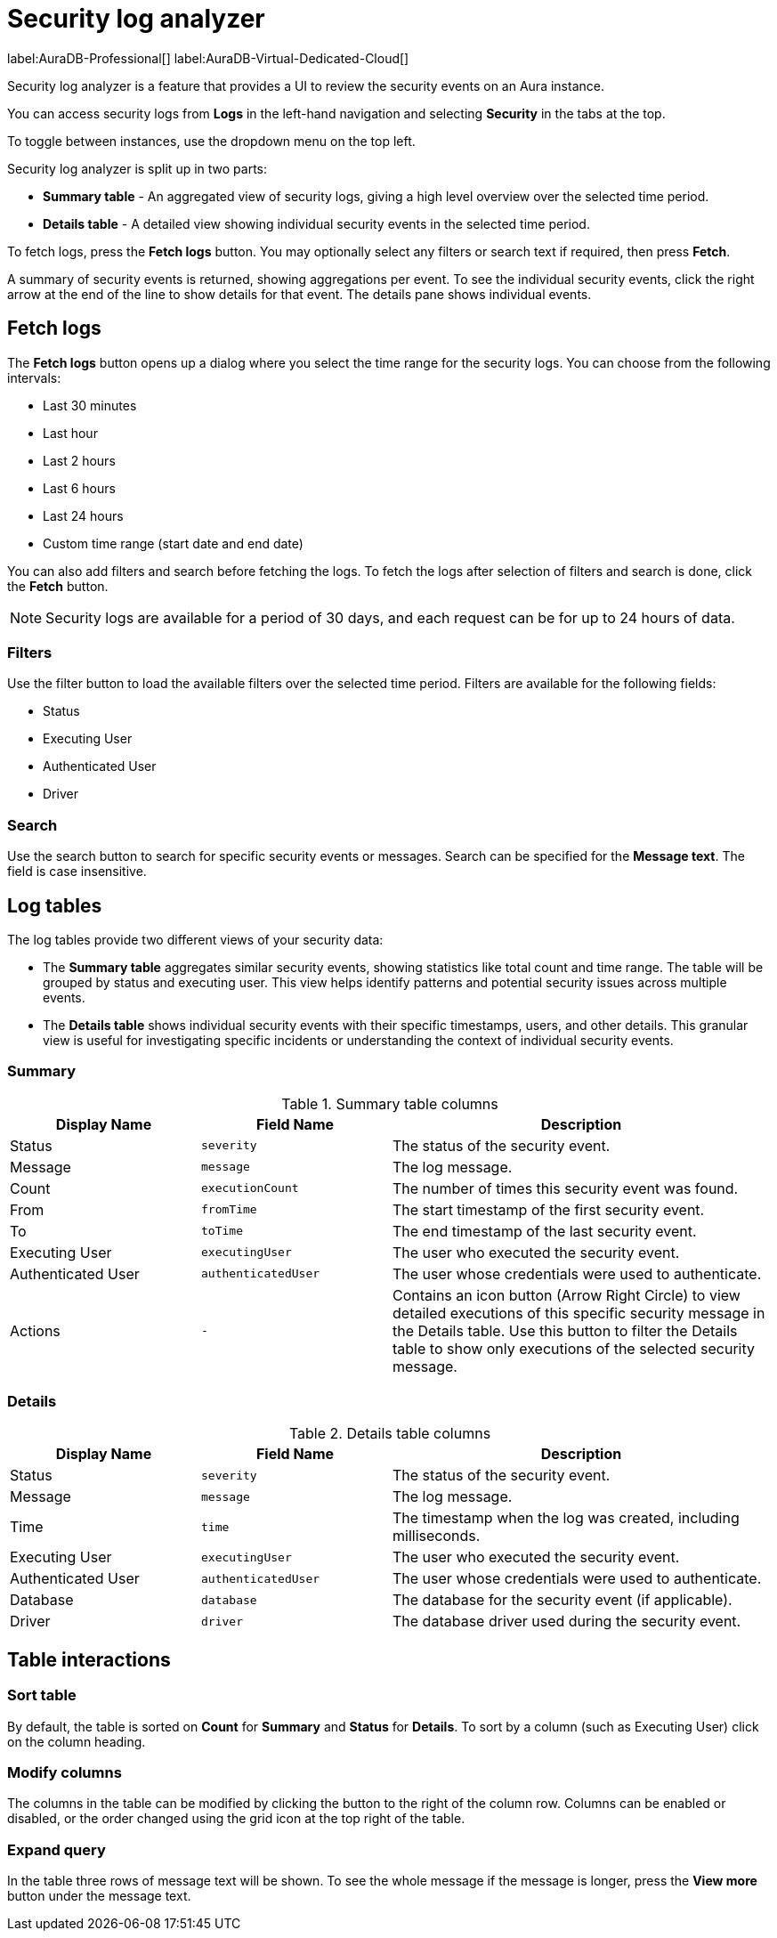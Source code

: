 :log-retention-days: 30
:max-request-hours: 24

[[aura-monitoring]]
= Security log analyzer

label:AuraDB-Professional[]
label:AuraDB-Virtual-Dedicated-Cloud[]

Security log analyzer is a feature that provides a UI to review the security events on an Aura instance.

You can access security logs from *Logs* in the left-hand navigation and selecting *Security* in the tabs at the top.

To toggle between instances, use the dropdown menu on the top left.

Security log analyzer is split up in two parts:

* *Summary table* - An aggregated view of security logs, giving a high level overview over the selected time period.
* *Details table* - A detailed view showing individual security events in the selected time period.

To fetch logs, press the *Fetch logs* button. 
You may optionally select any filters or search text if required, then press *Fetch*.

A summary of security events is returned, showing aggregations per event.
To see the individual security events, click the right arrow at the end of the line to show details for that event.
The details pane shows individual events.

[[fetch-logs]]
== Fetch logs

The *Fetch logs* button opens up a dialog where you select the time range for the security logs. You can choose from the following intervals:

* Last 30 minutes
* Last hour
* Last 2 hours
* Last 6 hours
* Last 24 hours
* Custom time range (start date and end date)

You can also add filters and search before fetching the logs.
To fetch the logs after selection of filters and search is done, click the *Fetch* button.

[NOTE]
====
Security logs are available for a period of {log-retention-days} days, and each request can be for up to {max-request-hours} hours of data.
====

[[filters]]
=== Filters

Use the filter button to load the available filters over the selected time period.
Filters are available for the following fields:

* Status
* Executing User
* Authenticated User
* Driver

[[search]]
=== Search

Use the search button to search for specific security events or messages.
Search can be specified for the *Message text*.
The field is case insensitive.

== Log tables

The log tables provide two different views of your security data:

* The *Summary table* aggregates similar security events, showing statistics like total count and time range. 
The table will be grouped by status and executing user.
This view helps identify patterns and potential security issues across multiple events.

* The *Details table* shows individual security events with their specific timestamps, users, and other details. 
This granular view is useful for investigating specific incidents or understanding the context of individual security events.

=== Summary

.Summary table columns
[cols="25,25m,50v"]
|===
| Display Name | Field Name | Description

| Status
| severity
| The status of the security event.

| Message
| message
| The log message.

| Count
| executionCount
| The number of times this security event was found.

| From
| fromTime
| The start timestamp of the first security event.

| To
| toTime
| The end timestamp of the last security event.

| Executing User
| executingUser
| The user who executed the security event.

| Authenticated User
| authenticatedUser
| The user whose credentials were used to authenticate.

| Actions
| -
| Contains an icon button (Arrow Right Circle) to view detailed executions of this specific security message in the Details table. Use this button to filter the Details table to show only executions of the selected security message.
|===

=== Details

.Details table columns
[cols="25,25m,50v"]
|===
| Display Name | Field Name | Description

| Status
| severity
| The status of the security event.

| Message
| message
| The log message.

| Time
| time
| The timestamp when the log was created, including milliseconds.

| Executing User
| executingUser
| The user who executed the security event.

| Authenticated User
| authenticatedUser
| The user whose credentials were used to authenticate.

| Database
| database
| The database for the security event (if applicable).

| Driver
| driver
| The database driver used during the security event.

|===

== Table interactions

=== Sort table

By default, the table is sorted on *Count* for *Summary* and *Status* for *Details*.
To sort by a column (such as Executing User) click on the column heading.

=== Modify columns

The columns in the table can be modified by clicking the button to the right of the column row.
Columns can be enabled or disabled, or the order changed using the grid icon at the top right of the table.

=== Expand query

In the table three rows of message text will be shown.
To see the whole message if the message is longer, press the *View more* button under the message text.

